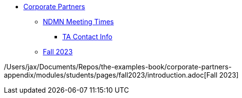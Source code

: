 * xref:introduction.adoc[Corporate Partners]
// copy this from DEAF PODS - Jessica
** xref:x.adoc[NDMN Meeting Times]
*** xref:x.adoc[TA Contact Info]
// direct link to CRP fall 2023 page
** xref:corporate-partners-appendix:students:fall2023:introduction.adoc[Fall 2023]

/Users/jax/Documents/Repos/the-examples-book/corporate-partners-appendix/modules/students/pages/fall2023/introduction.adoc[Fall 2023]
